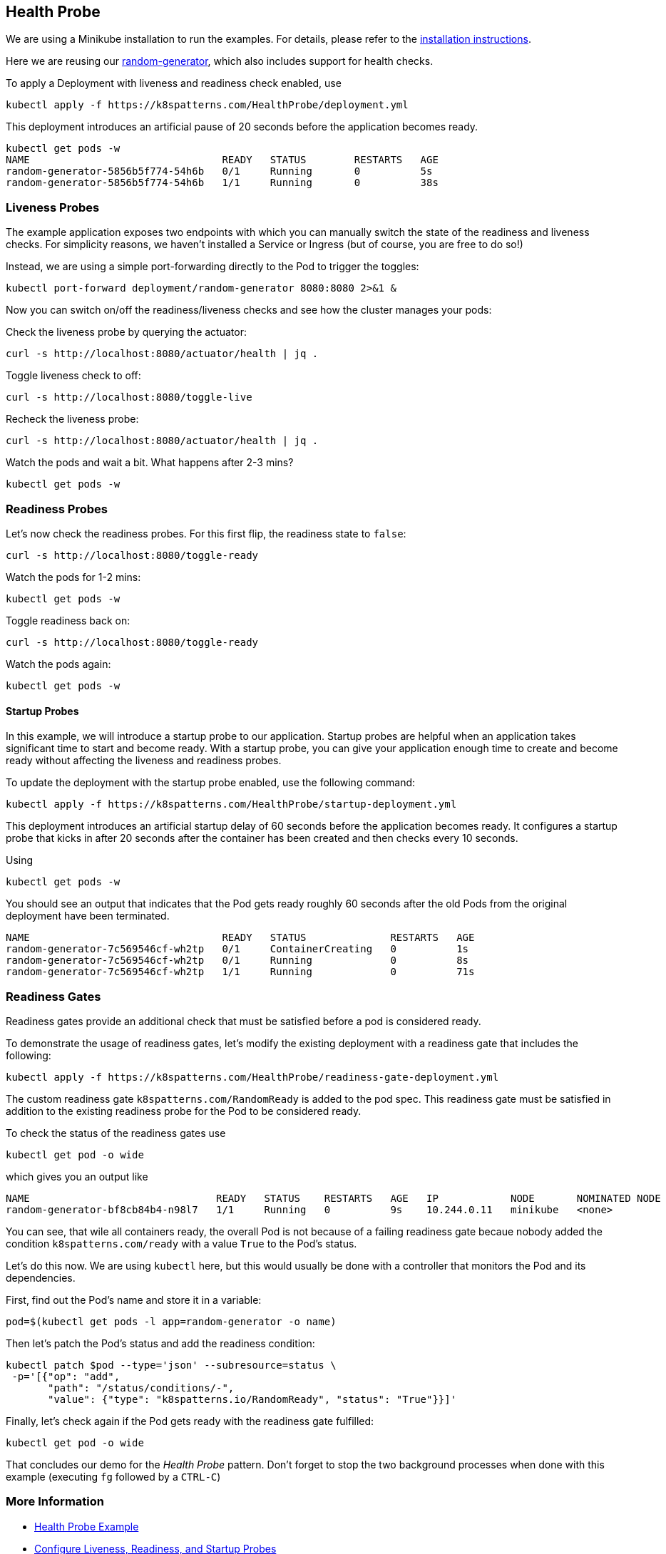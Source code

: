 == Health Probe

ifndef::skipInstall[]
We are using a Minikube installation to run the examples. For details, please refer to the link:../../INSTALL.adoc#minikube[installation instructions].
endif::skipInstall[]

Here we are reusing our https://github.com/k8spatterns/random-generator[random-generator], which also includes support for health checks.

To apply a Deployment with liveness and readiness check enabled, use

[source, bash]
----
kubectl apply -f https://k8spatterns.com/HealthProbe/deployment.yml
----

This deployment introduces an artificial pause of 20 seconds before the application becomes ready.

[source, bash]
----
kubectl get pods -w
NAME                                READY   STATUS        RESTARTS   AGE
random-generator-5856b5f774-54h6b   0/1     Running       0          5s
random-generator-5856b5f774-54h6b   1/1     Running       0          38s
----

=== Liveness Probes

The example application exposes two endpoints with which you can manually switch the state of the readiness and liveness checks.
For simplicity reasons, we haven't installed a Service or Ingress (but of course, you are free to do so!)

Instead, we are using a simple port-forwarding directly to the Pod to trigger the toggles:

[source, bash]
----
kubectl port-forward deployment/random-generator 8080:8080 2>&1 &
----

Now you can switch on/off the readiness/liveness checks and see how the cluster manages your pods:

Check the liveness probe by querying the actuator:

[source, bash]
----
curl -s http://localhost:8080/actuator/health | jq .
----

Toggle liveness check to off:

[source, bash]
----
curl -s http://localhost:8080/toggle-live
----

Recheck the liveness probe:

[source, bash]
----
curl -s http://localhost:8080/actuator/health | jq .
----

Watch the pods and wait a bit. What happens after 2-3 mins?

[source, bash]
----
kubectl get pods -w
----

=== Readiness Probes

Let's now check the readiness probes. For this first flip, the readiness state to `false`:

[source, bash]
----
curl -s http://localhost:8080/toggle-ready
----

Watch the pods for 1-2 mins:

[source, bash]
----
kubectl get pods -w
----

Toggle readiness back on:

[source, bash]
---- 
curl -s http://localhost:8080/toggle-ready
----

Watch the pods again:

[source, bash]
----
kubectl get pods -w
----

==== Startup Probes

In this example, we will introduce a startup probe to our application. Startup probes are helpful when an application takes significant time to start and become ready. With a startup probe, you can give your application enough time to create and become ready without affecting the liveness and readiness probes.

To update the deployment with the startup probe enabled, use the following command:

[source, bash]
----
kubectl apply -f https://k8spatterns.com/HealthProbe/startup-deployment.yml
----

This deployment introduces an artificial startup delay of 60 seconds before the application becomes ready.
It configures a startup probe that kicks in after 20 seconds after the container has been created and then checks every 10 seconds.

Using

[source, bash]
----
kubectl get pods -w
----

You should see an output that indicates that the Pod gets ready roughly 60 seconds after the old Pods from the original deployment have been terminated.

----
NAME                                READY   STATUS              RESTARTS   AGE
random-generator-7c569546cf-wh2tp   0/1     ContainerCreating   0          1s
random-generator-7c569546cf-wh2tp   0/1     Running             0          8s
random-generator-7c569546cf-wh2tp   1/1     Running             0          71s
----

=== Readiness Gates

Readiness gates provide an additional check that must be satisfied before a pod is considered ready.

To demonstrate the usage of readiness gates, let's modify the existing deployment with a readiness gate that includes the following:

[source, bash]
----
kubectl apply -f https://k8spatterns.com/HealthProbe/readiness-gate-deployment.yml
----

The custom readiness gate `k8spatterns.com/RandomReady` is added to the pod spec. This readiness gate must be satisfied in addition to the existing readiness probe for the Pod to be considered ready.

To check the status of the readiness gates use

[source, bash]
----
kubectl get pod -o wide
----

which gives you an output like

----
NAME                               READY   STATUS    RESTARTS   AGE   IP            NODE       NOMINATED NODE   READINESS GATES
random-generator-bf8cb84b4-n98l7   1/1     Running   0          9s    10.244.0.11   minikube   <none>           0/1
----

You can see, that wile all containers ready, the overall Pod is not because of a failing readiness gate becaue nobody added the condition `k8spatterns.com/ready` with a value `True` to the Pod's status.

Let's do this now. We are using `kubectl` here, but this would usually be done with a controller that monitors the Pod and its dependencies.

First, find out the Pod's name and store it in a variable:

[source, bash]
----
pod=$(kubectl get pods -l app=random-generator -o name)
----

Then let's patch the Pod's status and add the readiness condition:

[source, bash]
----
kubectl patch $pod --type='json' --subresource=status \
 -p='[{"op": "add",
       "path": "/status/conditions/-",
       "value": {"type": "k8spatterns.io/RandomReady", "status": "True"}}]'
----

Finally, let's check again if the Pod gets ready with the readiness gate fulfilled:

[source, bash]
----
kubectl get pod -o wide
----

That concludes our demo for the _Health Probe_ pattern.
Don't forget to stop the two background processes when done with this example (executing `fg` followed by a `CTRL-C`)

=== More Information

* https://oreil.ly/moMx7[Health Probe Example]
* https://oreil.ly/h862g[Configure Liveness, Readiness, and Startup Probes]
* https://oreil.ly/q0wKy[Kubernetes Best Practices: Setting Up Health Checks with Readiness and Liveness Probes]
* https://oreil.ly/kEik7[Graceful Shutdown with Node.js and Kubernetes]
* https://oreil.ly/MHbup[Kubernetes Startup Probe—Practical Guide]
* https://oreil.ly/h_W1G[Improving Application Availability with Pod Readiness Gates]
* https://oreil.ly/O2sA2[Customizing the Termination Message]
* https://oreil.ly/lhetJ[SmallRye Health]
* https://oreil.ly/7kYX6[Spring Boot Actuator: Production-Ready Features]
* https://oreil.ly/aKEGe[Advanced Health Check Patterns in Kubernetes]
